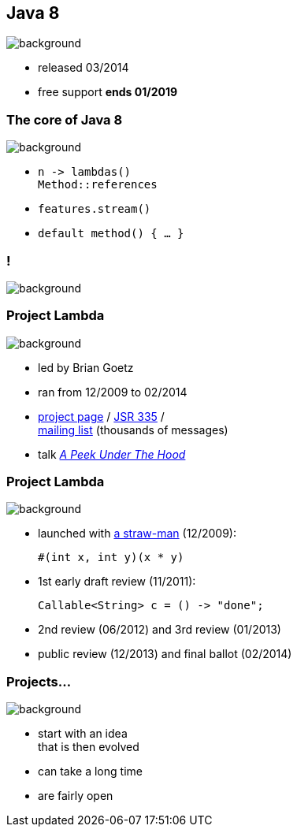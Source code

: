 == Java 8
image::images/8-dark.jpg[background, size=cover]

* released 03/2014
* free support *ends 01/2019*

=== The core of Java 8
image::images/8-dark.jpg[background, size=cover]

// [%step]
* `n \-> lambdas()` +
`Method::references`
* `features.stream()`
* `default method() { ... }`

[state="empty"]
=== !
image::images/minions.gif[background, size=cover]

// [state="empty"]
// === !
// image::images/lambda.jpg[background, size=cover]

=== Project Lambda
image::images/lambda.jpg[background, size=cover]

* led by Brian Goetz
* ran from 12/2009 to 02/2014
* http://openjdk.java.net/projects/lambda/[project page] /
https://jcp.org/en/jsr/detail?id=335[JSR 335] / +
http://mail.openjdk.java.net/mailman/listinfo/lambda-dev[mailing list] (thousands of messages)
* talk https://blog.codefx.org/java/dev/lambdas-java-peek-hood/[_A Peek Under The Hood_]

=== Project Lambda
image::images/lambda.jpg[background, size=cover]

* launched with http://cr.openjdk.java.net/~mr/lambda/straw-man/[a straw-man] (12/2009):
+
[source,java]
----
#(int x, int y)(x * y)
----
* 1st early draft review (11/2011):
+
[source,java]
----
Callable<String> c = () -> "done";
----
* 2nd review (06/2012) and 3rd review (01/2013)
* public review (12/2013) and final ballot (02/2014)

=== Projects...
image::images/lambda.jpg[background, size=cover]

* start with an idea +
that is then evolved
* can take a long time
* are fairly open
